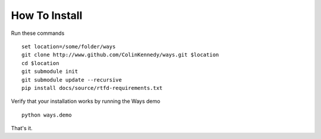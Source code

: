 How To Install
==============

Run these commands

::

    set location=/some/folder/ways
    git clone http://www.github.com/ColinKennedy/ways.git $location
    cd $location
    git submodule init
    git submodule update --recursive
    pip install docs/source/rtfd-requirements.txt

Verify that your installation works by running the Ways demo

::

    python ways.demo

That's it.

